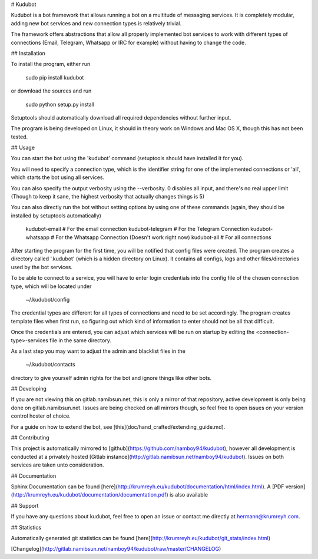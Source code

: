 # Kudubot

Kudubot is a bot framework that allows running a bot on a multitude of messaging services. It is completely
modular, adding new bot services and new connection types is relatively trivial.

The framework offers abstractions that allow all properly implemented bot services to work with different types of
connections (Email, Telegram, Whatsapp or IRC for example) without having to change the code.

## Installation

To install the program, either run

    sudo pip install kudubot

or download the sources and run

    sudo python setup.py install

Setuptools should automatically download all required dependencies without further input.

The program is being developed on Linux, it should in theory work on Windows and Mac OS X, though this has not been
tested.

## Usage

You can start the bot using the 'kudubot' command (setuptools should have installed it for you).

You will need to specify a connection type, which is the identifier string for one of the implemented
connections or 'all', which starts the bot using all services.

You can also specify the output verbosity using the --verbosity. 0 disables all input, and there's no real
upper limit (Though to keep it sane, the highest verbosity that actually changes things is 5)

You can also directly run the bot without setting options by using one of these commands (again, they should be
installed by setuptools automatically)

    kudubot-email     # For the email connection
    kudubot-telegram  # For the Telegram Connection
    kudubot-whatsapp  # For the Whatsapp Connection  (Doesn't work right now)
    kudubot-all       # For all connections

After starting the program for the first time, you will be notified that config files were created.
The program creates a directory called '.kudubot' (which is a hidden directory on Linux). it contains
all configs, logs and other files/directories used by the bot services.

To be able to connect to a service, you will have to enter login credentials into the config file of the chosen
connection type, which will be located under

    ~/.kudubot/config

The credential types are different for all types of connections and need to be set accordingly. The program creates
template files when first run, so figuring out which kind of information to enter should not be all that difficult.

Once the credentials are entered, you can adjust which services will be run on startup by editing the
<connection-type>-services file in the same directory.

As a last step you may want to adjust the admin and blacklist files in the 

    ~/.kudubot/contacts

directory to give yourself admin rights for the bot and ignore things like other bots.


## Developing

If you are not viewing this on gitlab.namibsun.net, this is only a mirror of that repository, active development
is only being done on gitlab.namibsun.net. Issues are being checked on all mirrors though, so feel free to open
issues on your version control hoster of choice.

For a guide on how to extend the bot, see [this](doc/hand_crafted/extending_guide.md).

## Contributing

This project is automatically mirrored to [github](https://github.com/namboy94/kudubot), however all development
is conducted at a privately hosted [Gitlab instance](http://gitlab.namibsun.net/namboy94/kudubot). Issues
on both services are taken unto consideration.

## Documentation

Sphinx Documentation can be found [here](http://krumreyh.eu/kudubot/documentation/html/index.html).
A [PDF version](http://krumreyh.eu/kudubot/documentation/documentation.pdf) is also available

## Support

If you have any questions about kudubot, feel free to open an issue or contact me directly at
hermann@krumreyh.com.

## Statistics

Automatically generated git statistics can be found [here](http://krumreyh.eu/kudubot/git_stats/index.html)

[Changelog](http://gitlab.namibsun.net/namboy94/kudubot/raw/master/CHANGELOG)

